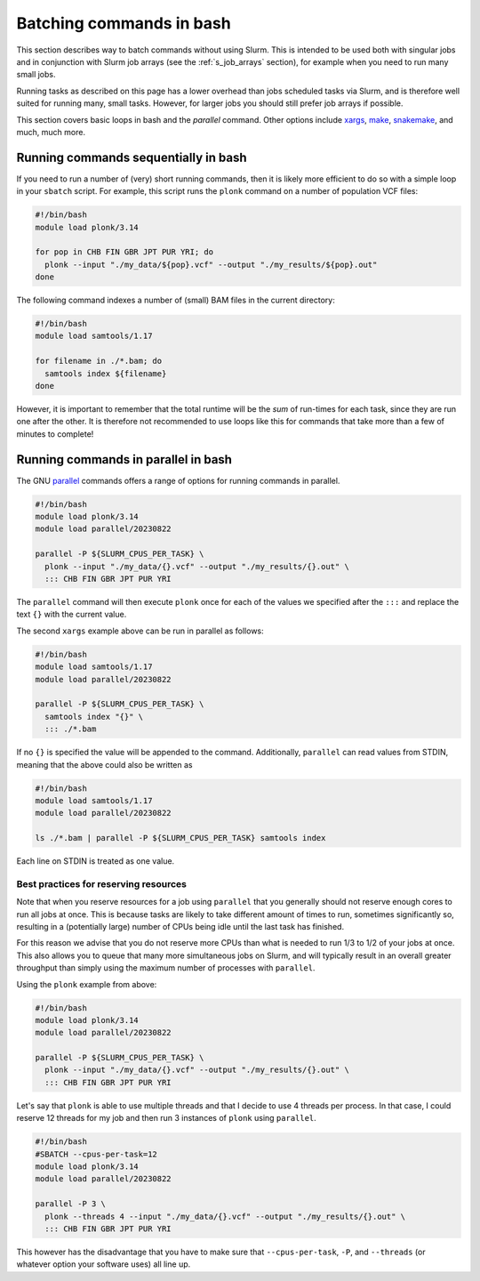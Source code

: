 .. _p_tips_batching:

###########################
 Batching commands in bash
###########################

This section describes way to batch commands without using Slurm. This
is intended to be used both with singular jobs and in conjunction with
Slurm job arrays (see the :ref:`s_job_arrays` section), for example when
you need to run many small jobs.

Running tasks as described on this page has a lower overhead than jobs
scheduled tasks via Slurm, and is therefore well suited for running
many, small tasks. However, for larger jobs you should still prefer job
arrays if possible.

This section covers basic loops in bash and the `parallel` command.
Other options include xargs_, make_, snakemake_, and much, much more.

***************************************
 Running commands sequentially in bash
***************************************

If you need to run a number of (very) short running commands, then it is
likely more efficient to do so with a simple loop in your ``sbatch``
script. For example, this script runs the ``plonk`` command on a number
of population VCF files:

.. code-block:: bash

   #!/bin/bash
   module load plonk/3.14

   for pop in CHB FIN GBR JPT PUR YRI; do
     plonk --input "./my_data/${pop}.vcf" --output "./my_results/${pop}.out"
   done

The following command indexes a number of (small) BAM files in the
current directory:

.. code-block:: bash

   #!/bin/bash
   module load samtools/1.17

   for filename in ./*.bam; do
     samtools index ${filename}
   done

However, it is important to remember that the total runtime will be the
*sum* of run-times for each task, since they are run one after the
other. It is therefore not recommended to use loops like this for
commands that take more than a few of minutes to complete!

**************************************
 Running commands in parallel in bash
**************************************

The GNU parallel_ commands offers a range of options for running
commands in parallel.

.. code-block:: bash

   #!/bin/bash
   module load plonk/3.14
   module load parallel/20230822

   parallel -P ${SLURM_CPUS_PER_TASK} \
     plonk --input "./my_data/{}.vcf" --output "./my_results/{}.out" \
     ::: CHB FIN GBR JPT PUR YRI

The ``parallel`` command will then execute ``plonk`` once for each of
the values we specified after the ``:::`` and replace the text ``{}``
with the current value.

The second ``xargs`` example above can be run in parallel as follows:

.. code-block:: bash

   #!/bin/bash
   module load samtools/1.17
   module load parallel/20230822

   parallel -P ${SLURM_CPUS_PER_TASK} \
     samtools index "{}" \
     ::: ./*.bam

If no ``{}`` is specified the value will be appended to the command.
Additionally, ``parallel`` can read values from STDIN, meaning that the
above could also be written as

.. code-block:: bash

   #!/bin/bash
   module load samtools/1.17
   module load parallel/20230822

   ls ./*.bam | parallel -P ${SLURM_CPUS_PER_TASK} samtools index

Each line on STDIN is treated as one value.

Best practices for reserving resources
======================================

Note that when you reserve resources for a job using ``parallel`` that
you generally should not reserve enough cores to run all jobs at once.
This is because tasks are likely to take different amount of times to
run, sometimes significantly so, resulting in a (potentially large)
number of CPUs being idle until the last task has finished.

For this reason we advise that you do not reserve more CPUs than what is
needed to run 1/3 to 1/2 of your jobs at once. This also allows you to
queue that many more simultaneous jobs on Slurm, and will typically
result in an overall greater throughput than simply using the maximum
number of processes with ``parallel``.

Using the ``plonk`` example from above:

.. code-block:: bash

   #!/bin/bash
   module load plonk/3.14
   module load parallel/20230822

   parallel -P ${SLURM_CPUS_PER_TASK} \
     plonk --input "./my_data/{}.vcf" --output "./my_results/{}.out" \
     ::: CHB FIN GBR JPT PUR YRI

Let's say that ``plonk`` is able to use multiple threads and that I
decide to use 4 threads per process. In that case, I could reserve 12
threads for my job and then run 3 instances of ``plonk`` using
``parallel``.

.. code-block:: bash

   #!/bin/bash
   #SBATCH --cpus-per-task=12
   module load plonk/3.14
   module load parallel/20230822

   parallel -P 3 \
     plonk --threads 4 --input "./my_data/{}.vcf" --output "./my_results/{}.out" \
     ::: CHB FIN GBR JPT PUR YRI

This however has the disadvantage that you have to make sure that
``--cpus-per-task``, ``-P``, and ``--threads`` (or whatever option your
software uses) all line up.

.. _make: https://www.gnu.org/software/make/

.. _parallel: https://www.gnu.org/software/parallel/

.. _snakemake: https://snakemake.readthedocs.io/

.. _xargs: https://man7.org/linux/man-pages/man1/xargs.1.html
